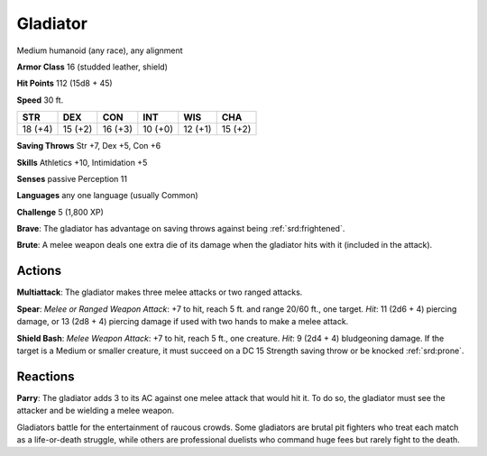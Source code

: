
.. _srd:gladiator:

Gladiator
---------

Medium humanoid (any race), any alignment

**Armor Class** 16 (studded leather, shield)

**Hit Points** 112 (15d8 + 45)

**Speed** 30 ft.

+-----------+-----------+-----------+-----------+-----------+-----------+
| STR       | DEX       | CON       | INT       | WIS       | CHA       |
+===========+===========+===========+===========+===========+===========+
| 18 (+4)   | 15 (+2)   | 16 (+3)   | 10 (+0)   | 12 (+1)   | 15 (+2)   |
+-----------+-----------+-----------+-----------+-----------+-----------+

**Saving Throws** Str +7, Dex +5, Con +6

**Skills** Athletics +10, Intimidation +5

**Senses** passive Perception 11

**Languages** any one language (usually Common)

**Challenge** 5 (1,800 XP)

**Brave**: The gladiator has advantage on saving throws against being
:ref:`srd:frightened`.

**Brute**: A melee weapon deals one extra die of its damage
when the gladiator hits with it (included in the attack).

Actions
~~~~~~~~~~~~~~~~~~~~~~~~~~~~~~~~~

**Multiattack**: The gladiator makes three melee attacks or two ranged
attacks.

**Spear**: *Melee or Ranged Weapon Attack*: +7 to hit, reach 5
ft. and range 20/60 ft., one target. *Hit*: 11 (2d6 + 4) piercing
damage, or 13 (2d8 + 4) piercing damage if used with two hands to make a
melee attack.

**Shield Bash**: *Melee Weapon Attack*: +7 to hit, reach 5
ft., one creature. *Hit*: 9 (2d4 + 4) bludgeoning damage. If the target
is a Medium or smaller creature, it must succeed on a DC 15 Strength
saving throw or be knocked :ref:`srd:prone`.

Reactions
~~~~~~~~~~~~~~~~~~~~~~~~~~~~~~~~~

**Parry**: The gladiator adds 3 to its AC against one melee attack that
would hit it. To do so, the gladiator must see the attacker and be
wielding a melee weapon.

Gladiators battle for the entertainment of raucous crowds. Some
gladiators are brutal pit fighters who treat each match as a
life-or-death struggle, while others are professional duelists who
command huge fees but rarely fight to the death.
